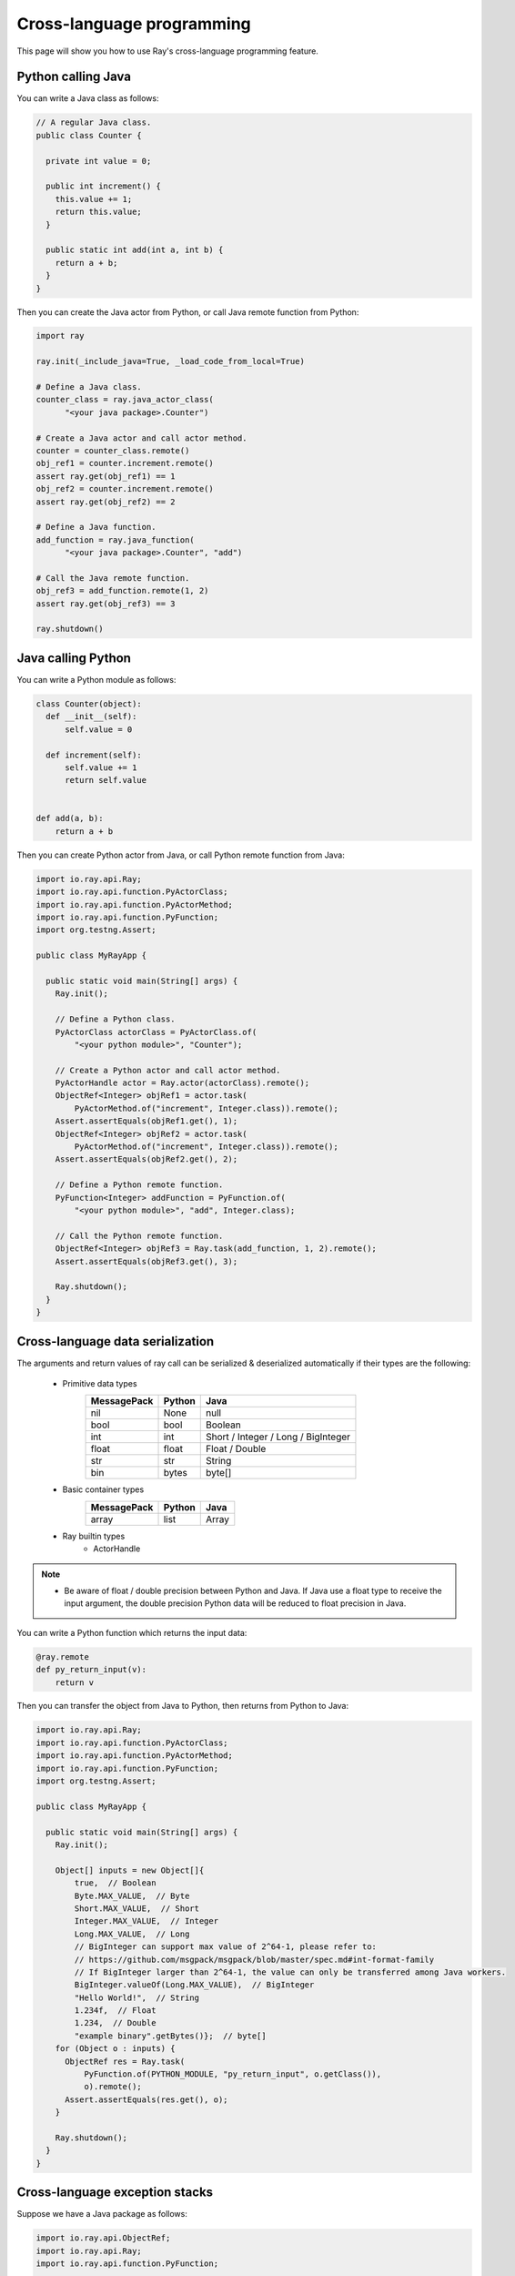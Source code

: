 Cross-language programming
==============

This page will show you how to use Ray's cross-language programming feature.

Python calling Java
-------------------

You can write a Java class as follows:

.. code-block:: java

  // A regular Java class.
  public class Counter {

    private int value = 0;

    public int increment() {
      this.value += 1;
      return this.value;
    }

    public static int add(int a, int b) {
      return a + b;
    }
  }

Then you can create the Java actor from Python, or call Java remote function
from Python:

.. code-block:: python

  import ray

  ray.init(_include_java=True, _load_code_from_local=True)

  # Define a Java class.
  counter_class = ray.java_actor_class(
        "<your java package>.Counter")

  # Create a Java actor and call actor method.
  counter = counter_class.remote()
  obj_ref1 = counter.increment.remote()
  assert ray.get(obj_ref1) == 1
  obj_ref2 = counter.increment.remote()
  assert ray.get(obj_ref2) == 2

  # Define a Java function.
  add_function = ray.java_function(
        "<your java package>.Counter", "add")
  
  # Call the Java remote function.
  obj_ref3 = add_function.remote(1, 2)
  assert ray.get(obj_ref3) == 3

  ray.shutdown()
  
Java calling Python
-------------------

You can write a Python module as follows:

.. code-block:: python

  class Counter(object):
    def __init__(self):
        self.value = 0

    def increment(self):
        self.value += 1
        return self.value


  def add(a, b):
      return a + b

Then you can create Python actor from Java, or call Python remote function
from Java:

.. code-block:: java

  import io.ray.api.Ray;
  import io.ray.api.function.PyActorClass;
  import io.ray.api.function.PyActorMethod;
  import io.ray.api.function.PyFunction;
  import org.testng.Assert;

  public class MyRayApp {

    public static void main(String[] args) {
      Ray.init();
      
      // Define a Python class.
      PyActorClass actorClass = PyActorClass.of(
          "<your python module>", "Counter");
      
      // Create a Python actor and call actor method.
      PyActorHandle actor = Ray.actor(actorClass).remote();
      ObjectRef<Integer> objRef1 = actor.task(
          PyActorMethod.of("increment", Integer.class)).remote();
      Assert.assertEquals(objRef1.get(), 1);
      ObjectRef<Integer> objRef2 = actor.task(
          PyActorMethod.of("increment", Integer.class)).remote();
      Assert.assertEquals(objRef2.get(), 2);

      // Define a Python remote function.
      PyFunction<Integer> addFunction = PyFunction.of(
          "<your python module>", "add", Integer.class);

      // Call the Python remote function.
      ObjectRef<Integer> objRef3 = Ray.task(add_function, 1, 2).remote();
      Assert.assertEquals(objRef3.get(), 3);

      Ray.shutdown();
    }
  }

Cross-language data serialization
---------------------------------

The arguments and return values of ray call can be serialized & deserialized
automatically if their types are the following:
  
  - Primitive data types
      ===========   =======  =======
      MessagePack   Python   Java
      ===========   =======  =======
      nil           None     null
      bool          bool     Boolean
      int           int      Short / Integer / Long / BigInteger
      float         float    Float / Double
      str           str      String
      bin           bytes    byte[]
      ===========   =======  =======

  - Basic container types
      ===========   =======  =======
      MessagePack   Python   Java
      ===========   =======  =======
      array         list     Array
      ===========   =======  =======

  - Ray builtin types
      - ActorHandle

.. note::

  * Be aware of float / double precision between Python and Java. If Java use a
    float type to receive the input argument, the double precision Python data
    will be reduced to float precision in Java.

You can write a Python function which returns the input data:

.. code-block:: python

  @ray.remote
  def py_return_input(v):
      return v

Then you can transfer the object from Java to Python, then returns from Python
to Java:

.. code-block:: java

  import io.ray.api.Ray;
  import io.ray.api.function.PyActorClass;
  import io.ray.api.function.PyActorMethod;
  import io.ray.api.function.PyFunction;
  import org.testng.Assert;

  public class MyRayApp {

    public static void main(String[] args) {
      Ray.init();

      Object[] inputs = new Object[]{
          true,  // Boolean
          Byte.MAX_VALUE,  // Byte
          Short.MAX_VALUE,  // Short
          Integer.MAX_VALUE,  // Integer
          Long.MAX_VALUE,  // Long
          // BigInteger can support max value of 2^64-1, please refer to:
          // https://github.com/msgpack/msgpack/blob/master/spec.md#int-format-family
          // If BigInteger larger than 2^64-1, the value can only be transferred among Java workers.
          BigInteger.valueOf(Long.MAX_VALUE),  // BigInteger
          "Hello World!",  // String
          1.234f,  // Float
          1.234,  // Double
          "example binary".getBytes()};  // byte[]
      for (Object o : inputs) {
        ObjectRef res = Ray.task(
            PyFunction.of(PYTHON_MODULE, "py_return_input", o.getClass()),
            o).remote();
        Assert.assertEquals(res.get(), o);
      }

      Ray.shutdown();
    }
  }

Cross-language exception stacks
-------------------------------

Suppose we have a Java package as follows:

.. code-block:: java

  import io.ray.api.ObjectRef;
  import io.ray.api.Ray;
  import io.ray.api.function.PyFunction;

  public class MyRayClass {

    public static int raiseExceptionFromPython() {
      PyFunction<Integer> raiseException = PyFunction.of(
          "<your python module>", "raise_exception", Integer.class);
      ObjectRef<Integer> refObj = Ray.task(raiseException).remote();
      return refObj.get();
    }
  }

and a Python module as follows:

.. code-block:: python

  import ray

  @ray.remote
  def raise_exception():
      1 / 0

  ray.init(_include_java=True, _load_code_from_local=True)

  obj_ref = ray.java_function(
        "<your java package>.MyRayClass",
        "raiseExceptionFromPython").remote()
  ray.get(obj_ref)  # <-- raise exception from here.

  ray.shutdown()

The exception will be:

.. code-block:: text

  xxx
